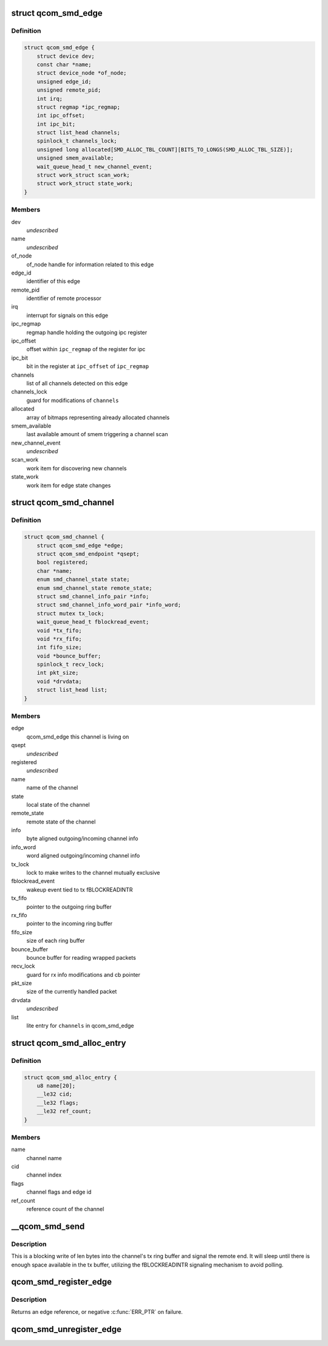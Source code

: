 .. -*- coding: utf-8; mode: rst -*-
.. src-file: drivers/rpmsg/qcom_smd.c

.. _`qcom_smd_edge`:

struct qcom_smd_edge
====================

.. c:type:: struct qcom_smd_edge

    representing a remote processor

.. _`qcom_smd_edge.definition`:

Definition
----------

.. code-block:: c

    struct qcom_smd_edge {
        struct device dev;
        const char *name;
        struct device_node *of_node;
        unsigned edge_id;
        unsigned remote_pid;
        int irq;
        struct regmap *ipc_regmap;
        int ipc_offset;
        int ipc_bit;
        struct list_head channels;
        spinlock_t channels_lock;
        unsigned long allocated[SMD_ALLOC_TBL_COUNT][BITS_TO_LONGS(SMD_ALLOC_TBL_SIZE)];
        unsigned smem_available;
        wait_queue_head_t new_channel_event;
        struct work_struct scan_work;
        struct work_struct state_work;
    }

.. _`qcom_smd_edge.members`:

Members
-------

dev
    *undescribed*

name
    *undescribed*

of_node
    of_node handle for information related to this edge

edge_id
    identifier of this edge

remote_pid
    identifier of remote processor

irq
    interrupt for signals on this edge

ipc_regmap
    regmap handle holding the outgoing ipc register

ipc_offset
    offset within \ ``ipc_regmap``\  of the register for ipc

ipc_bit
    bit in the register at \ ``ipc_offset``\  of \ ``ipc_regmap``\ 

channels
    list of all channels detected on this edge

channels_lock
    guard for modifications of \ ``channels``\ 

allocated
    array of bitmaps representing already allocated channels

smem_available
    last available amount of smem triggering a channel scan

new_channel_event
    *undescribed*

scan_work
    work item for discovering new channels

state_work
    work item for edge state changes

.. _`qcom_smd_channel`:

struct qcom_smd_channel
=======================

.. c:type:: struct qcom_smd_channel

    smd channel struct

.. _`qcom_smd_channel.definition`:

Definition
----------

.. code-block:: c

    struct qcom_smd_channel {
        struct qcom_smd_edge *edge;
        struct qcom_smd_endpoint *qsept;
        bool registered;
        char *name;
        enum smd_channel_state state;
        enum smd_channel_state remote_state;
        struct smd_channel_info_pair *info;
        struct smd_channel_info_word_pair *info_word;
        struct mutex tx_lock;
        wait_queue_head_t fblockread_event;
        void *tx_fifo;
        void *rx_fifo;
        int fifo_size;
        void *bounce_buffer;
        spinlock_t recv_lock;
        int pkt_size;
        void *drvdata;
        struct list_head list;
    }

.. _`qcom_smd_channel.members`:

Members
-------

edge
    qcom_smd_edge this channel is living on

qsept
    *undescribed*

registered
    *undescribed*

name
    name of the channel

state
    local state of the channel

remote_state
    remote state of the channel

info
    byte aligned outgoing/incoming channel info

info_word
    word aligned outgoing/incoming channel info

tx_lock
    lock to make writes to the channel mutually exclusive

fblockread_event
    wakeup event tied to tx fBLOCKREADINTR

tx_fifo
    pointer to the outgoing ring buffer

rx_fifo
    pointer to the incoming ring buffer

fifo_size
    size of each ring buffer

bounce_buffer
    bounce buffer for reading wrapped packets

recv_lock
    guard for rx info modifications and cb pointer

pkt_size
    size of the currently handled packet

drvdata
    *undescribed*

list
    lite entry for \ ``channels``\  in qcom_smd_edge

.. _`qcom_smd_alloc_entry`:

struct qcom_smd_alloc_entry
===========================

.. c:type:: struct qcom_smd_alloc_entry

    channel allocation entry

.. _`qcom_smd_alloc_entry.definition`:

Definition
----------

.. code-block:: c

    struct qcom_smd_alloc_entry {
        u8 name[20];
        __le32 cid;
        __le32 flags;
        __le32 ref_count;
    }

.. _`qcom_smd_alloc_entry.members`:

Members
-------

name
    channel name

cid
    channel index

flags
    channel flags and edge id

ref_count
    reference count of the channel

.. _`__qcom_smd_send`:

__qcom_smd_send
===============

.. c:function:: int __qcom_smd_send(struct qcom_smd_channel *channel, const void *data, int len, bool wait)

    write data to smd channel

    :param struct qcom_smd_channel \*channel:
        channel handle

    :param const void \*data:
        buffer of data to write

    :param int len:
        number of bytes to write

    :param bool wait:
        *undescribed*

.. _`__qcom_smd_send.description`:

Description
-----------

This is a blocking write of len bytes into the channel's tx ring buffer and
signal the remote end. It will sleep until there is enough space available
in the tx buffer, utilizing the fBLOCKREADINTR signaling mechanism to avoid
polling.

.. _`qcom_smd_register_edge`:

qcom_smd_register_edge
======================

.. c:function:: struct qcom_smd_edge *qcom_smd_register_edge(struct device *parent, struct device_node *node)

    register an edge based on an device_node

    :param struct device \*parent:
        parent device for the edge

    :param struct device_node \*node:
        device_node describing the edge

.. _`qcom_smd_register_edge.description`:

Description
-----------

Returns an edge reference, or negative \ :c:func:`ERR_PTR`\  on failure.

.. _`qcom_smd_unregister_edge`:

qcom_smd_unregister_edge
========================

.. c:function:: int qcom_smd_unregister_edge(struct qcom_smd_edge *edge)

    release an edge and its children

    :param struct qcom_smd_edge \*edge:
        edge reference acquired from qcom_smd_register_edge

.. This file was automatic generated / don't edit.

